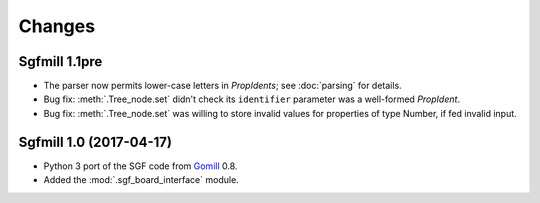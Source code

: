 Changes
=======

Sgfmill 1.1pre
--------------

* The parser now permits lower-case letters in *PropIdents*; see
  :doc:`parsing` for details.

* Bug fix: :meth:`.Tree_node.set` didn't check its ``identifier`` parameter
  was a well-formed *PropIdent*.

* Bug fix: :meth:`.Tree_node.set` was willing to store invalid values for
  properties of type Number, if fed invalid input.


Sgfmill 1.0 (2017-04-17)
------------------------

* Python 3 port of the SGF code from Gomill__ 0.8.

* Added the :mod:`.sgf_board_interface` module.

.. __: https://mjw.woodcraft.me.uk/gomill/

